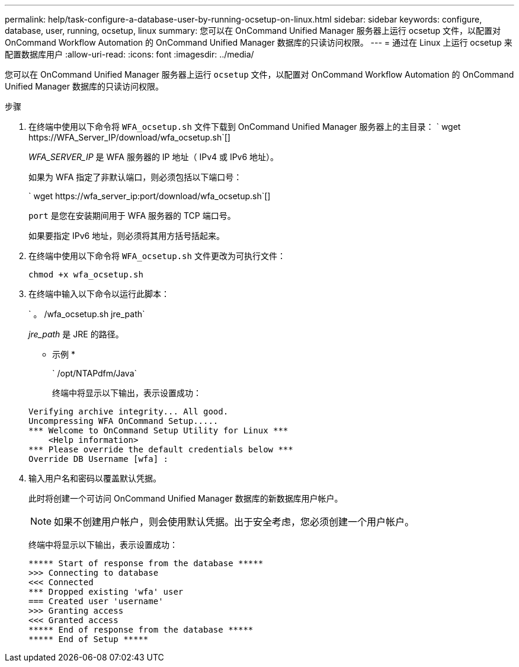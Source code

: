 ---
permalink: help/task-configure-a-database-user-by-running-ocsetup-on-linux.html 
sidebar: sidebar 
keywords: configure, database, user, running, ocsetup, linux 
summary: 您可以在 OnCommand Unified Manager 服务器上运行 ocsetup 文件，以配置对 OnCommand Workflow Automation 的 OnCommand Unified Manager 数据库的只读访问权限。 
---
= 通过在 Linux 上运行 ocsetup 来配置数据库用户
:allow-uri-read: 
:icons: font
:imagesdir: ../media/


[role="lead"]
您可以在 OnCommand Unified Manager 服务器上运行 `ocsetup` 文件，以配置对 OnCommand Workflow Automation 的 OnCommand Unified Manager 数据库的只读访问权限。

.步骤
. 在终端中使用以下命令将 `WFA_ocsetup.sh` 文件下载到 OnCommand Unified Manager 服务器上的主目录： ` +wget https://WFA_Server_IP/download/wfa_ocsetup.sh+`[]
+
_WFA_SERVER_IP_ 是 WFA 服务器的 IP 地址（ IPv4 或 IPv6 地址）。

+
如果为 WFA 指定了非默认端口，则必须包括以下端口号：

+
` +wget https://wfa_server_ip:port/download/wfa_ocsetup.sh+`[]

+
`port` 是您在安装期间用于 WFA 服务器的 TCP 端口号。

+
如果要指定 IPv6 地址，则必须将其用方括号括起来。

. 在终端中使用以下命令将 `WFA_ocsetup.sh` 文件更改为可执行文件：
+
`chmod +x wfa_ocsetup.sh`

. 在终端中输入以下命令以运行此脚本：
+
` 。 /wfa_ocsetup.sh jre_path`

+
_jre_path_ 是 JRE 的路径。

+
* 示例 *

+
` /opt/NTAPdfm/Java`

+
终端中将显示以下输出，表示设置成功：

+
[listing]
----
Verifying archive integrity... All good.
Uncompressing WFA OnCommand Setup.....
*** Welcome to OnCommand Setup Utility for Linux ***
    <Help information>
*** Please override the default credentials below ***
Override DB Username [wfa] :
----
. 输入用户名和密码以覆盖默认凭据。
+
此时将创建一个可访问 OnCommand Unified Manager 数据库的新数据库用户帐户。

+

NOTE: 如果不创建用户帐户，则会使用默认凭据。出于安全考虑，您必须创建一个用户帐户。

+
终端中将显示以下输出，表示设置成功：

+
[listing]
----
***** Start of response from the database *****
>>> Connecting to database
<<< Connected
*** Dropped existing 'wfa' user
=== Created user 'username'
>>> Granting access
<<< Granted access
***** End of response from the database *****
***** End of Setup *****
----

